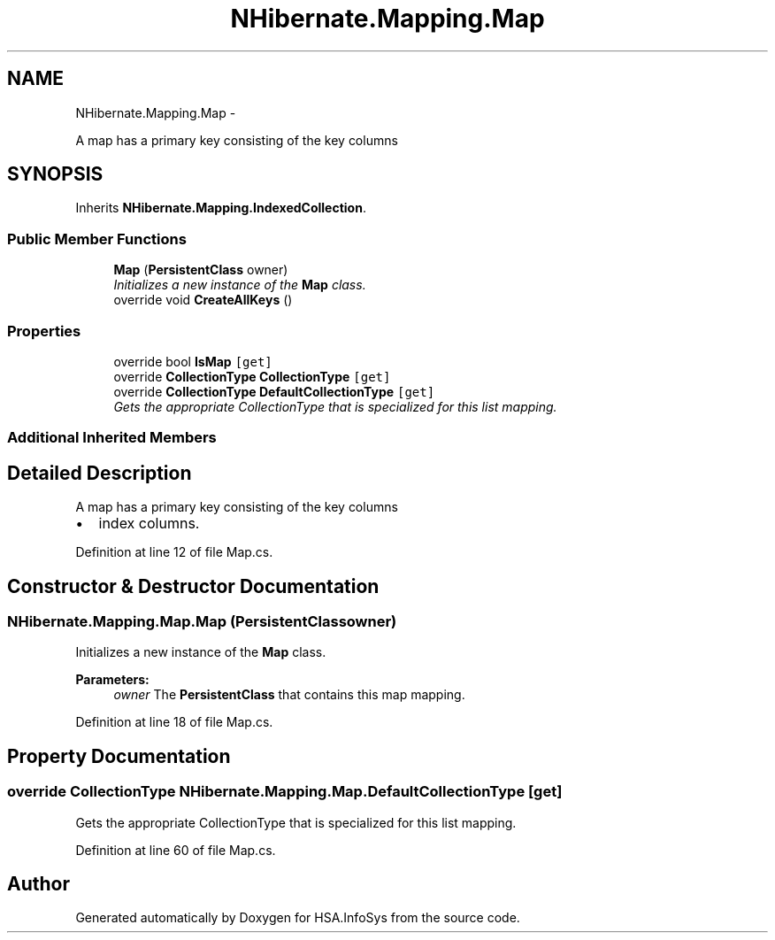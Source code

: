 .TH "NHibernate.Mapping.Map" 3 "Fri Jul 5 2013" "Version 1.0" "HSA.InfoSys" \" -*- nroff -*-
.ad l
.nh
.SH NAME
NHibernate.Mapping.Map \- 
.PP
A map has a primary key consisting of the key columns  

.SH SYNOPSIS
.br
.PP
.PP
Inherits \fBNHibernate\&.Mapping\&.IndexedCollection\fP\&.
.SS "Public Member Functions"

.in +1c
.ti -1c
.RI "\fBMap\fP (\fBPersistentClass\fP owner)"
.br
.RI "\fIInitializes a new instance of the \fBMap\fP class\&. \fP"
.ti -1c
.RI "override void \fBCreateAllKeys\fP ()"
.br
.in -1c
.SS "Properties"

.in +1c
.ti -1c
.RI "override bool \fBIsMap\fP\fC [get]\fP"
.br
.ti -1c
.RI "override \fBCollectionType\fP \fBCollectionType\fP\fC [get]\fP"
.br
.ti -1c
.RI "override \fBCollectionType\fP \fBDefaultCollectionType\fP\fC [get]\fP"
.br
.RI "\fIGets the appropriate CollectionType that is specialized for this list mapping\&. \fP"
.in -1c
.SS "Additional Inherited Members"
.SH "Detailed Description"
.PP 
A map has a primary key consisting of the key columns 


.IP "\(bu" 2
index columns\&. 
.PP

.PP
Definition at line 12 of file Map\&.cs\&.
.SH "Constructor & Destructor Documentation"
.PP 
.SS "NHibernate\&.Mapping\&.Map\&.Map (\fBPersistentClass\fPowner)"

.PP
Initializes a new instance of the \fBMap\fP class\&. 
.PP
\fBParameters:\fP
.RS 4
\fIowner\fP The \fBPersistentClass\fP that contains this map mapping\&.
.RE
.PP

.PP
Definition at line 18 of file Map\&.cs\&.
.SH "Property Documentation"
.PP 
.SS "override \fBCollectionType\fP NHibernate\&.Mapping\&.Map\&.DefaultCollectionType\fC [get]\fP"

.PP
Gets the appropriate CollectionType that is specialized for this list mapping\&. 
.PP
Definition at line 60 of file Map\&.cs\&.

.SH "Author"
.PP 
Generated automatically by Doxygen for HSA\&.InfoSys from the source code\&.
